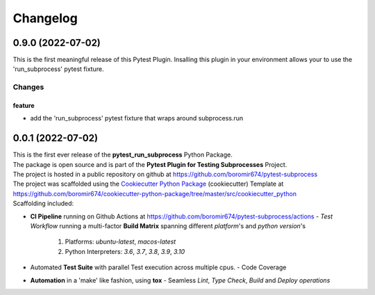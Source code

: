 =========
Changelog
=========

0.9.0 (2022-07-02)
==================

This is the first meaningful release of this Pytest Plugin.
Insalling this plugin in your environment allows your to use the
'run_subprocess' pytest fixture.

Changes
^^^^^^^

feature
"""""""
- add the 'run_subprocess' pytest fixture that wraps around subprocess.run


0.0.1 (2022-07-02)
=======================================

| This is the first ever release of the **pytest_run_subprocess** Python Package.
| The package is open source and is part of the **Pytest Plugin for Testing Subprocesses** Project.
| The project is hosted in a public repository on github at https://github.com/boromir674/pytest-subprocess
| The project was scaffolded using the `Cookiecutter Python Package`_ (cookiecutter) Template at https://github.com/boromir674/cookiecutter-python-package/tree/master/src/cookiecutter_python

| Scaffolding included:

- **CI Pipeline** running on Github Actions at https://github.com/boromir674/pytest-subprocess/actions
  - `Test Workflow` running a multi-factor **Build Matrix** spanning different `platform`'s and `python version`'s
    1. Platforms: `ubuntu-latest`, `macos-latest`
    2. Python Interpreters: `3.6`, `3.7`, `3.8`, `3.9`, `3.10`

- Automated **Test Suite** with parallel Test execution across multiple cpus.
  - Code Coverage
- **Automation** in a 'make' like fashion, using **tox**
  - Seamless `Lint`, `Type Check`, `Build` and `Deploy` *operations*


.. LINKS

.. _Cookiecutter Python Package: https://python-package-generator.readthedocs.io/en/master/
